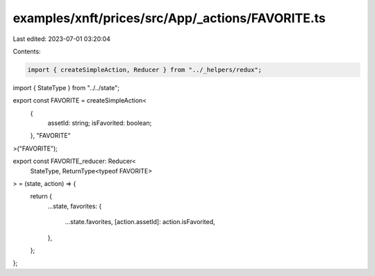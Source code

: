 examples/xnft/prices/src/App/_actions/FAVORITE.ts
=================================================

Last edited: 2023-07-01 03:20:04

Contents:

.. code-block:: ts

    import { createSimpleAction, Reducer } from "../_helpers/redux";
import { StateType } from "../../state";

export const FAVORITE = createSimpleAction<
  {
    assetId: string;
    isFavorited: boolean;
  },
  "FAVORITE"
>("FAVORITE");

export const FAVORITE_reducer: Reducer<
  StateType,
  ReturnType<typeof FAVORITE>
> = (state, action) => {
  return {
    ...state,
    favorites: {
      ...state.favorites,
      [action.assetId]: action.isFavorited,
    },
  };
};


